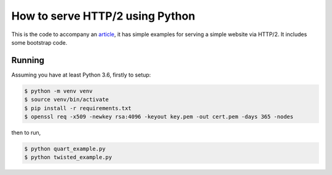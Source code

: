 How to serve HTTP/2 using Python
================================

This is the code to accompany an `article
<https://medium.com/@pgjones/how-to-serve-http-2-using-python-5e5bbd1e7ff1>`_,
it has simple examples for serving a simple website via HTTP/2. It
includes some bootstrap code.

Running
-------

Assuming you have at least Python 3.6, firstly to setup:

.. code-block::

    $ python -m venv venv
    $ source venv/bin/activate
    $ pip install -r requirements.txt
    $ openssl req -x509 -newkey rsa:4096 -keyout key.pem -out cert.pem -days 365 -nodes

then to run,

.. code-block::

    $ python quart_example.py
    $ python twisted_example.py
